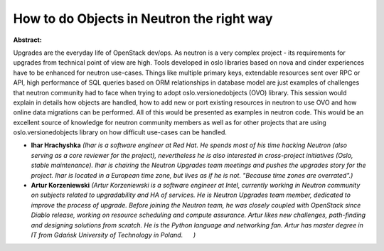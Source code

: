 How to do Objects in Neutron the right way
~~~~~~~~~~~~~~~~~~~~~~~~~~~~~~~~~~~~~~~~~~

**Abstract:**

Upgrades are the everyday life of OpenStack dev/ops. As neutron is a very complex project - its requirements for upgrades from technical point of view are high. Tools developed in oslo libraries based on nova and cinder experiences have to be enhanced for neutron use-cases. Things like multiple primary keys, extendable resources sent over RPC or API, high performance of SQL queries based on ORM relationships in database model are just examples of challenges that neutron community had to face when trying to adopt oslo.versionedobjects (OVO) library. This session would explain in details how objects are handled, how to add new or port existing resources in neutron to use OVO and how online data migrations can be performed. All of this would be presented as examples in neutron code. This would be an excellent source of knowledge for neutron community members as well as for other projects that are using oslo.versionedobjects library on how difficult use-cases can be handled.


* **Ihar Hrachyshka** *(Ihar is a software engineer at Red Hat. He spends most of his time hacking Neutron (also serving as a core reviewer for the project), nevertheless he is also interested in cross-project initiatives (Oslo, stable maintenance). Ihar is chairing the Neutron Upgrades team meetings and pushes the upgrades story for the project. Ihar is located in a European time zone, but lives as if he is not. "Because time zones are overrated".)*

* **Artur Korzeniewski** *(Artur Korzeniewski is a software engineer at Intel, currently working in Neutron community on subjects related to upgradability and HA of services. He is Neutron Upgrades team member, dedicated to improve the process of upgrade. Before joining the Neutron team, he was closely coupled with OpenStack since Diablo release, working on resource scheduling and compute assurance. Artur likes new challenges, path-finding and designing solutions from scratch. He is the Python language and networking fan. Artur has master degree in IT from Gdańsk University of Technology in Poland.      )*
